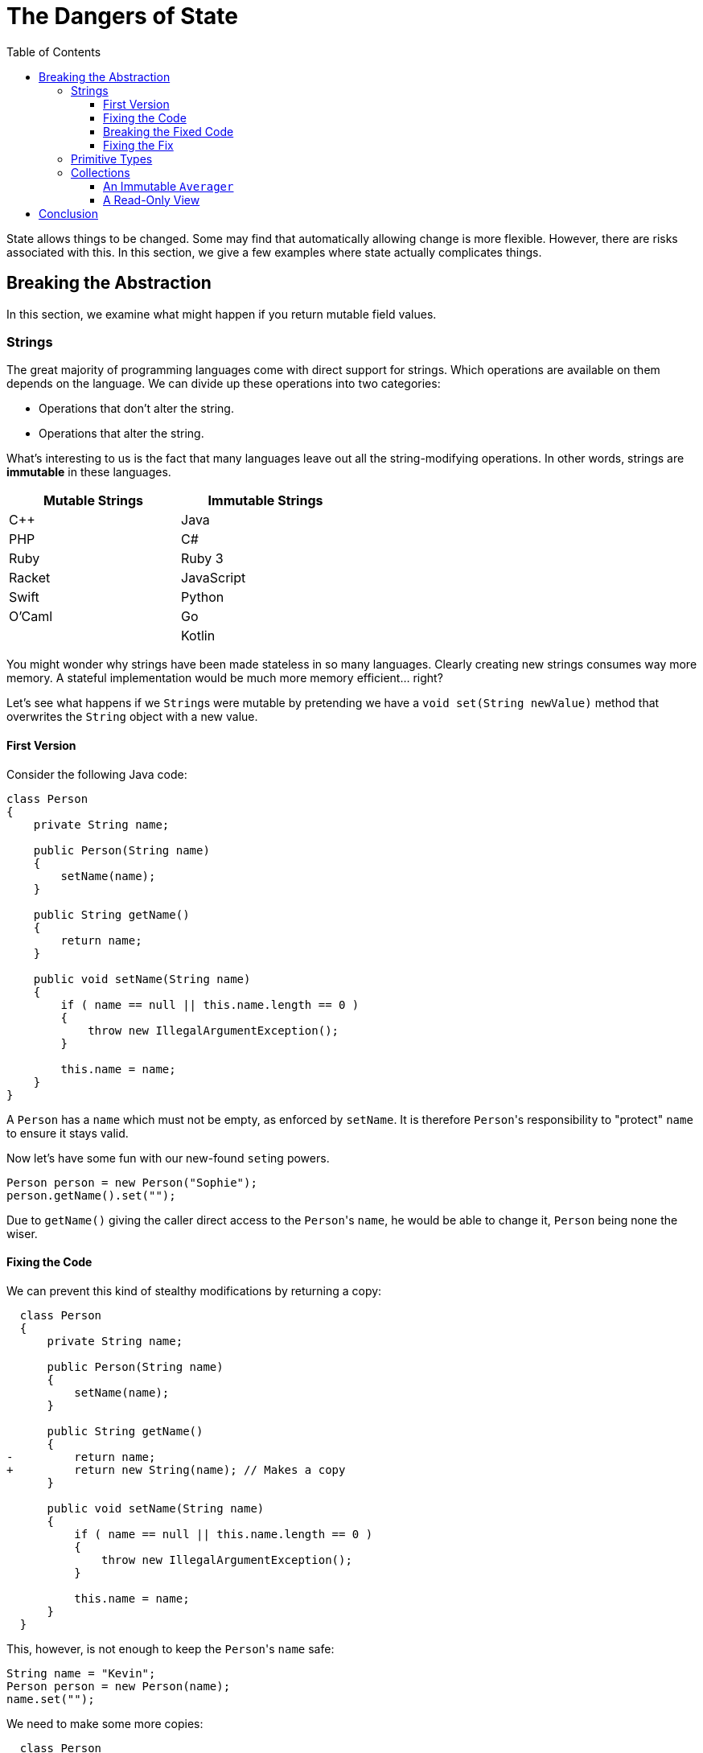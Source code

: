 // ROOT
:tip-caption: 💡
:note-caption: ℹ️
:important-caption: ⚠️
:task-caption: 👨‍🔧
:source-highlighter: rouge
:toc: left
:toclevels: 3
:experimental:
:nofooter:
:stem:

= The Dangers of State

State allows things to be changed.
Some may find that automatically allowing change is more flexible.
However, there are risks associated with this.
In this section, we give a few examples where state actually complicates things.

== Breaking the Abstraction

In this section, we examine what might happen if you return mutable field values.

=== Strings

The great majority of programming languages come with direct support for strings.
Which operations are available on them depends on the language.
We can divide up these operations into two categories:

* Operations that don't alter the string.
* Operations that alter the string.

What's interesting to us is the fact that many languages leave out all the string-modifying operations.
In other words, strings are *immutable* in these languages.

[.center,options="header",cols="^,^",width="50%"]
|===
| Mutable Strings | Immutable Strings
| C++ | Java
| PHP | C#
| Ruby | Ruby 3
| Racket | JavaScript
| Swift | Python
| O'Caml | Go
| | Kotlin
|===

You might wonder why strings have been made stateless in so many languages.
Clearly creating new strings consumes way more memory.
A stateful implementation would be much more memory efficient... right?

Let's see what happens if we ``String``s were mutable by pretending we have a `void set(String newValue)` method that overwrites the `String` object with a new value.

==== First Version

Consider the following Java code:

[source,java]
----
class Person
{
    private String name;

    public Person(String name)
    {
        setName(name);
    }

    public String getName()
    {
        return name;
    }

    public void setName(String name)
    {
        if ( name == null || this.name.length == 0 )
        {
            throw new IllegalArgumentException();
        }

        this.name = name;
    }
}
----

A `Person` has a `name` which must not be empty, as enforced by `setName`.
It is therefore ``Person``'s responsibility to "protect" `name` to ensure it stays valid.

Now let's have some fun with our new-found ``set``ing powers.

[source,java]
----
Person person = new Person("Sophie");
person.getName().set("");
----

Due to `getName()` giving the caller direct access to the ``Person``'s `name`, he would be able to change it, `Person` being none the wiser.

==== Fixing the Code

We can prevent this kind of stealthy modifications by returning a copy:

[source,diff]
----
  class Person
  {
      private String name;

      public Person(String name)
      {
          setName(name);
      }

      public String getName()
      {
-         return name;
+         return new String(name); // Makes a copy
      }

      public void setName(String name)
      {
          if ( name == null || this.name.length == 0 )
          {
              throw new IllegalArgumentException();
          }

          this.name = name;
      }
  }
----

This, however, is not enough to keep the ``Person``'s `name` safe:

[source,java]
----
String name = "Kevin";
Person person = new Person(name);
name.set("");
----

We need to make some more copies:

[source,diff]
----
  class Person
  {
      private String name;

      public Person(String name)
      {
          setName(name);
      }

      public String getName()
      {
          return new String(name);
      }

      public void setName(String name)
      {
          if ( name == null || this.name.length == 0 )
          {
              throw new IllegalArgumentException();
          }

-         this.name = name;
+         this.name = new String(name);
      }
  }
----

It might seem that the original version (without copies) would work just fine: simply remember that the returned `String` should not be changed.
However, this is a naive mindset.
We can assure you it's all too easy to accidentally make a mistake.
Before you know it, you pass the `String` around and two unrelated parts of your codebase end up sharing the same object.
As soon as one part modifies this object, it could make the other part misbehave.
This kind of bug is infuriatingly hard to find.

[TIP]
====
For this reason, debuggers often allow you to tag objects with an "identity", so that you can see if the same object appears at multiple locations.
For example,

* https://blogs.msdn.microsoft.com/zainnab/2010/03/04/make-object-id/[Visual Studio]
* https://www.youtube.com/watch?v=ZyBWx38lds4[IntelliJ]
====

==== Breaking the Fixed Code

Now that we've rewritten `Person` so as to make copies of `name` everywhere, surely there is no way to clandestinely change the ``Person``'s name to an invalid value?
Sorry to disappoint you...

[source,java]
----
String name = "Martin";
new Thread(() -> { name.clear() }).start();
Person person = new Person(name);
----

If the timing is exactly right, it is possible that `name` is cleared between the moment it is checked and the moment it is copied.
Run the code in `samples/java/person-race-condition` to see it in action.

==== Fixing the Fix

We can fix this as follows:

[source,diff]
----
  // Java
  class Person
  {
      private String name;

      public Person(String name)
      {
          setName(name);
      }

      public String getName()
      {
          return new String(name);
      }

      public void setName(String name)
      {
+         name = new String(name);

          if ( name == null || this.name.length == 0 )
          {
              throw new IllegalArgumentException();
          }

-         this.name = new String(name);
+         this.name = name;
      }
  }
----

You might think this is a bit far fetched and that the user is clearly asking for trouble by using threads like this.
Keep in mind though that in some situations, `Person` could be a security sensitive class and that the user could be maliciously attempting to subvert the system's integrity.

=== Primitive Types

Note that all primitive types are actually also immutable.

[source,csharp]
----
int x = 5;
++x;
----

You might think that clearly `x` has changed value.
Indeed, the _variable_ `x` now contains a different value, namely `6`.
However, it is not the `5` itself that has been increment to `6`, it is only the contents of the variable that has changed.
If it were `5` that was actually modified, all instances of `5` across the program would now be equal to `6`.
So, when incrementing an integer variable, you are merely making it "point" to a different integer, not modifying the integer itself.

=== Collections

Consider the following C# class:

[source,csharp]
----
class Averager
{
    private readonly List<int> values;

    private int sum;

    public Averager()
    {
        this.values = new List<int>();
        this.sum = 0;
    }

    public List<int> Values => values;

    public int Average => ((double) sum) / values.Count;

    public void Add(int number)
    {
        this.values.Add(number);
        this.sum += number;
    }
}
----

``Averager``'s purpose is to efficiently keep track of a list of numbers and their average.
What is important for our discussion is that there is a dependency between its fields `values` and `sum`: `sum` must at all times be equal to the sum of the numbers in `values`.
Normally we would avoid such redundancy, but we might do it for efficiency reasons, or simply for the sake of having an example to work on.

This class has the same weakness as `Person` above: it returns its list directory.
Nothing prevents us from breaking it:

[source,csharp]
----
var averager = new Averager();
averager.Values.Add(10);
var average = avg.Average; // Returns 0 instead of 10
----

We could again make a copy to prevent this issue:

[source,diff]
----
  class Averager
  {
      private readonly List<int> values;

      private int sum;

      public Averager()
      {
          this.values = new List<int>();
          this.sum = 0;
      }

-     public List<int> Values => values;
+     public List<int> Values => new List<int>(values);

      public int Average => ((double) sum) / values.Count;

      public void Add(int number)
      {
          this.values.Add(number);
          this.sum += number;
      }
  }
----

Copying protects the `Averager` objects, but at what cost?
Having to copy a potentially long list of values is both time and memory consuming.

==== An Immutable `Averager`

We could rely on the same solution as for strings: we make `List` immutable.
This means that the ``List``'s '``Add` method needs to return a new `List` instead of modifying the current one.

[source,csharp]
----
class Averager
{
    private List<int> values;

    private int sum;

    public Averager()
    {
        this.values = new List<int>();
        this.sum = 0;
    }

    public List<int> Values => values;

    public int Average => ((double) sum) / values.Count;

    public void Add(int number)
    {
        // We pretend that Add returns a new list and leaves the original one unmodified
        this.values = this.values.Add(number);
        this.sum += number;
    }
}
----

This simply moves the problem elsewhere: instead of having a potentially inefficient `Values` property, it is now the `Add` method that could be slow.
Luckily, there are data structures that allow for an efficient implementation.
We will further discuss this in <<persistent-data-structures.asciidoc#,the section about persistent data structures>>.

==== A Read-Only View

We have considered two possible solutions:

* Keep the list mutable but make copies
* Make the list immutable

There exists a solution in between those extremes: we could simply return a readonly view of the list:

[source,csharp]
----
class Averager
{
    private List<int> values;

    private int sum;

    public Averager()
    {
        this.values = new List<int>();
        this.sum = 0;
    }

    public IList<int> Values => values.AsReadOnly();

    public int Average => ((double) sum) / values.Count;

    public void Add(int number)
    {
        // We pretend that Add returns a new list and leaves the original one unmodified
        this.values = this.values.Add(number);
        this.sum += number;
    }
}
----

The `AsReadonly()` method creates a wrapper around the original list.
This object implements the same interface as `List`, namely `IList`, but blocks all mutating operations.

image::readonly-wrapper.svg[Static,600,align="center"]

This approach has as advantage that it allows to track changes.

[source,csharp]
----
var averager = new Averager();
averager.Add(1);
averager.Add(2);
averager.Add(3);
var list = averager.Values;
averager.Add(4);
----

* With the copying approach, `list` will still contain `1`, `2`, `3` at the end.
* The same is true when working with immutable lists.
* With the readonly view, `list` "sees" the addition of the fourth element.

Which approach is best depends on your needs.

== Conclusion

The above examples should convince you (at least a little bit) that immutable objects can simplify your life:

* You do not need to make sure you copy them everywhere at the right times, lest you want hard to track bugs to pop up.
* In this example, immutable objects lead to more efficient code, since instead of having to copy them out of safety concerns, it is safe to reuse them.
* The straightforward/naive implementation in an imperative setting is dangerous, whereas the functional approach does not require extra thought to be safe.
